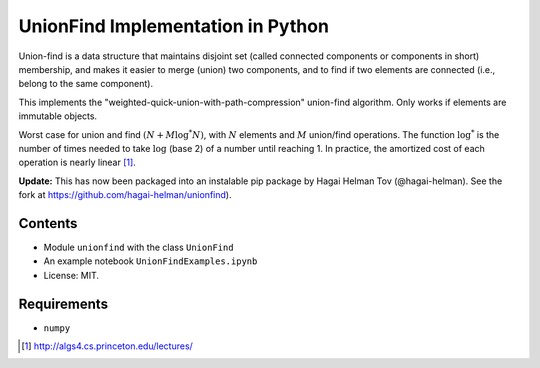 UnionFind Implementation in Python
==================================

Union-find is a data structure that maintains disjoint set (called connected
components or components in short) membership, and makes it easier to merge
(union) two components, and to find if two elements are connected (i.e., belong
to the same component).

This implements the "weighted-quick-union-with-path-compression" union-find
algorithm.  Only works if elements are immutable objects.

Worst case for union and find :math:`(N + M \log^* N)`, with :math:`N` elements
and :math:`M` union/find operations. The function :math:`\log^*` is the number
of times needed to take :math:`\log` (base 2) of a number until reaching 1. In
practice, the amortized cost of each operation is nearly linear [1]_.

**Update:** This has now been packaged into an instalable pip package by
Hagai Helman Tov (@hagai-helman).
See the fork at https://github.com/hagai-helman/unionfind).

Contents
--------

* Module ``unionfind`` with the class ``UnionFind``

* An example notebook ``UnionFindExamples.ipynb``

* License: MIT.

Requirements
------------

* ``numpy``


.. [1] http://algs4.cs.princeton.edu/lectures/

